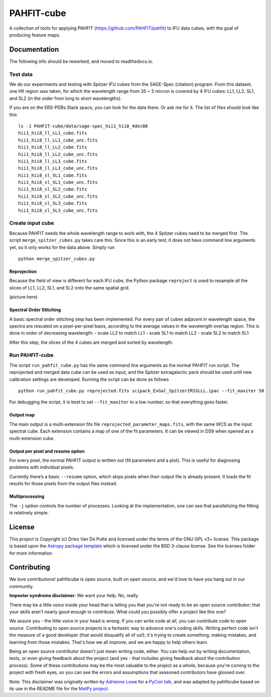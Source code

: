 PAHFIT-cube
===========

.. image:: http://img.shields.io/badge/powered%20by-AstroPy-orange.svg?style=flat
    :target: http://www.astropy.org
    :alt: Powered by Astropy Badge

A collection of tools for applying PAHFIT (https://github.com/PAHFIT/pahfit) to IFU data cubes, with the goal of
producing feature maps.

Documentation
-------------

The following info should be reworked, and moved to readthedocs.io.

Test data
^^^^^^^^^

We do our experiments and testing with Spitzer IFU cubes from the
SAGE-Spec (citation) program. From this dataset, one HII region was
taken, for which the wavelength range from 35 ~ 5 micron is covered by 4
IFU cubes: LL1, LL2, SL1, and SL2 (in the order from long to short
wavelengths).

If you are on the ERS-PDRs Slack space, you can look for the data there.
Or ask me for it. The list of files should look like this

::

   ls -1 PAHFIT-cube/data/sage-spec_hii1_hii8_4dec08
   hii1_hii8_ll_LL1_cube.fits
   hii1_hii8_ll_LL1_cube_unc.fits
   hii1_hii8_ll_LL2_cube.fits
   hii1_hii8_ll_LL2_cube_unc.fits
   hii1_hii8_ll_LL3_cube.fits
   hii1_hii8_ll_LL3_cube_unc.fits
   hii1_hii8_sl_SL1_cube.fits
   hii1_hii8_sl_SL1_cube_unc.fits
   hii1_hii8_sl_SL2_cube.fits
   hii1_hii8_sl_SL2_cube_unc.fits
   hii1_hii8_sl_SL3_cube.fits
   hii1_hii8_sl_SL3_cube_unc.fits

Create input cube
^^^^^^^^^^^^^^^^^

Because PAHFIT needs the whole wavelength range to work with, the 4
Spitzer cubes need to be merged first. The script
``merge_spitzer_cubes.py`` takes care this. Since this is an early test,
it does not have command line arguments yet, so it only works for the
data above. Simply run

::

   python merge_spitzer_cubes.py

Reprojection
,,,,,,,,,,,,

Because the field of view is different for each IFU cube, the Python
package ``reproject`` is used to resample all the slices of LL1, LL2,
SL1, and SL2 onto the same spatial grid.

(picture here)

Spectral Order Stitching
,,,,,,,,,,,,,,,,,,,,,,,,

A basic spectral order stitching step has been implemented. For every
pair of cubes adjacent in wavelength space, the spectra are rescaled on
a pixel-per-pixel basis, according to the average values in the
wavelength overlap region. This is done in order of decreasing
wavelength: - scale LL2 to match LL1 - scale SL1 to match LL2 - scale
SL2 to match SL1

After this step, the slices of the 4 cubes are merged and sorted by
wavelength.

Run PAHFIT-cube
^^^^^^^^^^^^^^^

The script ``run_pahfit_cube.py`` has the same command line arguments as
the normal PAHFIT run script. The reprojected and merged data cube can
be used as input, and the Spitzer extragalactic pack should be used
until new calibration settings are developed. Running the script can be
done as follows

::

   python run_pahfit_cube.py reprojected.fits scipack_ExGal_SpitzerIRSSLLL.ipac --fit_maxiter 50

For debugging the script, it is best to set ``--fit_maxiter`` to a low
number, so that everything goes faster.

Output map
,,,,,,,,,,

The main output is a multi-extension fits file
``reprojected_parameter_maps.fits``, with the same WCS as the input
spectral cube. Each extension contains a map of one of the fit
parameters. It can be viewed in DS9 when opened as a multi-extension
cube.

Output per pixel and resume option
,,,,,,,,,,,,,,,,,,,,,,,,,,,,,,,,,,

For every pixel, the normal PAHFIT output is written out (fit parameters
and a plot). This is useful for diagnosing problems with individual
pixels.

Currently there’s a basic ``--resume`` option, which skips pixels when
their output file is already present. It loads the fit results for those
pixels from the output files instead.

Multiprocessing
,,,,,,,,,,,,,,,

The ``-j`` option controls the number of processes. Looking at the
implementation, one can see that parallelizing the fitting is relatively
simple.

License
-------

This project is Copyright (c) Dries Van De Putte and licensed under the terms of the GNU GPL v3+
license. This package is based upon the `Astropy package template
<https://github.com/astropy/package-template>`_ which is licensed under the BSD 3-clause
license. See the licenses folder for more information.


Contributing
------------

We love contributions! pahfitcube is open source,
built on open source, and we'd love to have you hang out in our community.

**Imposter syndrome disclaimer**: We want your help. No, really.

There may be a little voice inside your head that is telling you that you're not
ready to be an open source contributor; that your skills aren't nearly good
enough to contribute. What could you possibly offer a project like this one?

We assure you - the little voice in your head is wrong. If you can write code at
all, you can contribute code to open source. Contributing to open source
projects is a fantastic way to advance one's coding skills. Writing perfect code
isn't the measure of a good developer (that would disqualify all of us!); it's
trying to create something, making mistakes, and learning from those
mistakes. That's how we all improve, and we are happy to help others learn.

Being an open source contributor doesn't just mean writing code, either. You can
help out by writing documentation, tests, or even giving feedback about the
project (and yes - that includes giving feedback about the contribution
process). Some of these contributions may be the most valuable to the project as
a whole, because you're coming to the project with fresh eyes, so you can see
the errors and assumptions that seasoned contributors have glossed over.

Note: This disclaimer was originally written by
`Adrienne Lowe <https://github.com/adriennefriend>`_ for a
`PyCon talk <https://www.youtube.com/watch?v=6Uj746j9Heo>`_, and was adapted by
pahfitcube based on its use in the README file for the
`MetPy project <https://github.com/Unidata/MetPy>`_.
